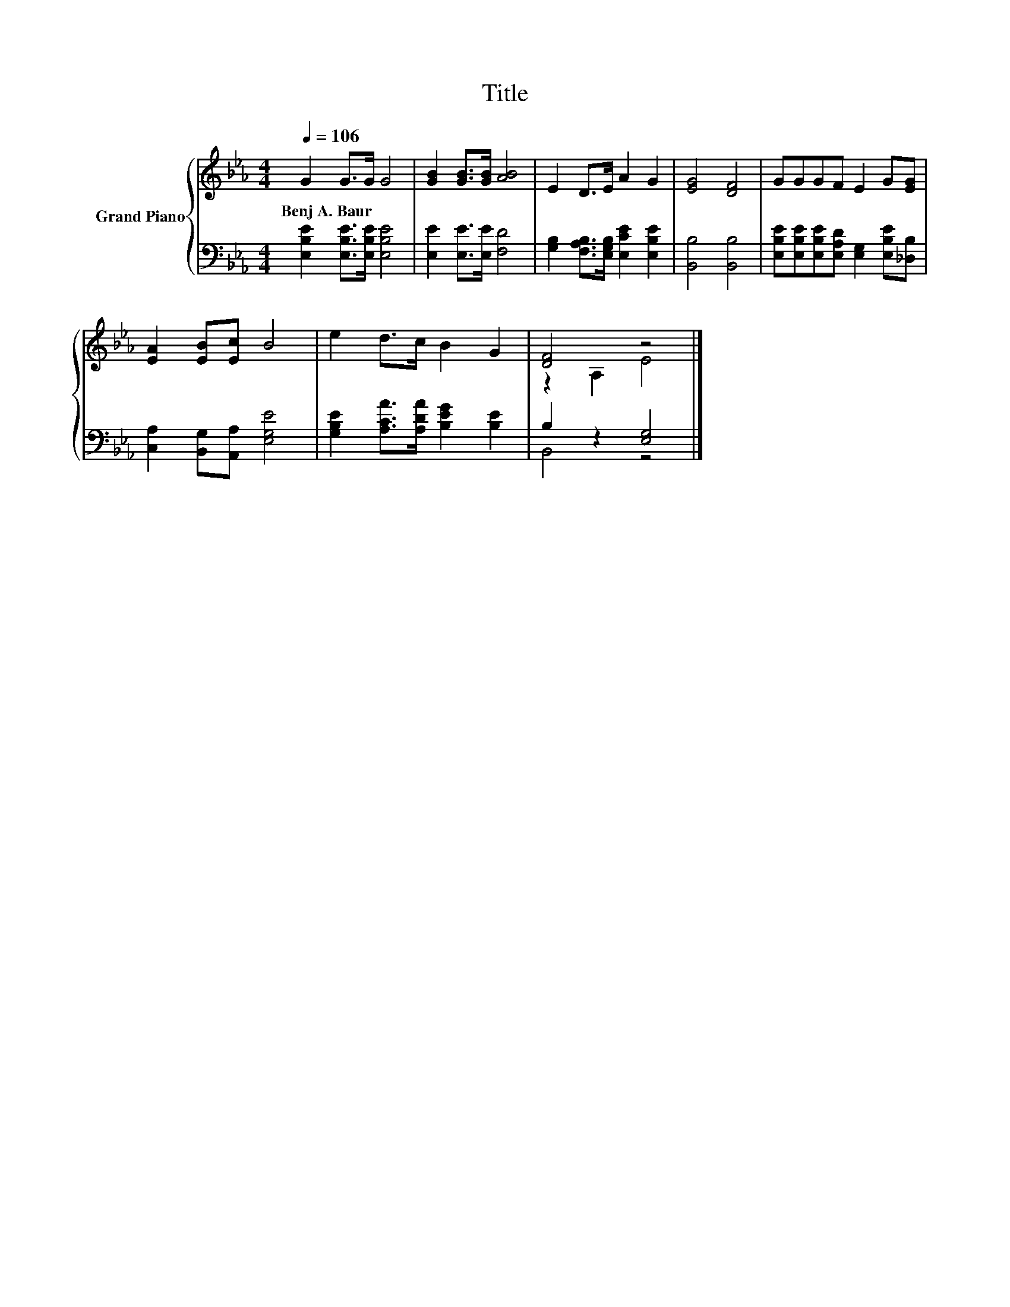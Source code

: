 X:1
T:Title
%%score { ( 1 3 ) | ( 2 4 ) }
L:1/8
Q:1/4=106
M:4/4
K:Eb
V:1 treble nm="Grand Piano"
V:3 treble 
V:2 bass 
V:4 bass 
V:1
 G2 G>G G4 | [GB]2 [GB]>[GB] [AB]4 | E2 D>E A2 G2 | [EG]4 [DF]4 | GGGF E2 G[EG] | %5
w: Benj~A.~Baur * * *|||||
 [EA]2 [EB][Ec] B4 | e2 d>c B2 G2 | [DF]4 z4 |] %8
w: |||
V:2
 [E,B,E]2 [E,B,E]>[E,B,E] [E,B,E]4 | [E,E]2 [E,E]>[E,E] [F,D]4 | %2
 [G,B,]2 [F,A,B,]>[E,G,B,] [E,CE]2 [E,B,E]2 | [B,,B,]4 [B,,B,]4 | %4
 [E,B,E][E,B,E][E,B,E][E,A,D] [E,G,]2 [E,B,E][_D,B,] | [C,A,]2 [B,,G,][A,,A,] [E,G,E]4 | %6
 [G,B,E]2 [A,CA]>[A,DA] [B,EG]2 [B,E]2 | B,2 z2 [E,G,]4 |] %8
V:3
 x8 | x8 | x8 | x8 | x8 | x8 | x8 | z2 A,2 E4 |] %8
V:4
 x8 | x8 | x8 | x8 | x8 | x8 | x8 | B,,4 z4 |] %8

